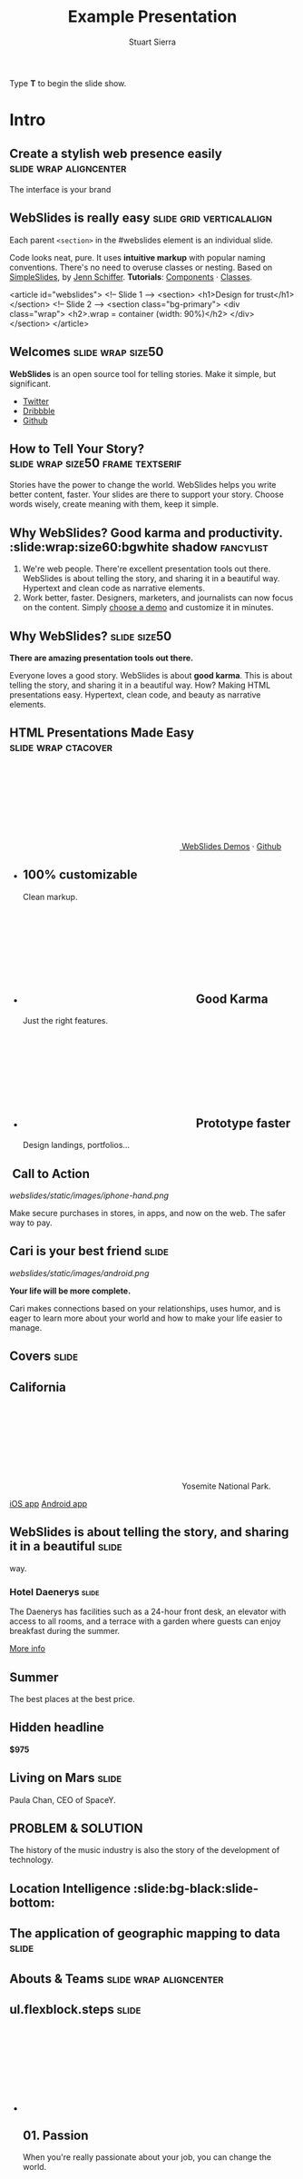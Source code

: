 #+TITLE: Example Presentation
#+AUTHOR: Stuart Sierra
#+BEGIN_EXPORT HTML
<p>Type <strong>T</strong> to begin the slide show.</p>
#+END_EXPORT



* Intro

** Create a stylish web presence easily :slide:wrap:aligncenter:
The interface is your brand

** *WebSlides is really easy* :slide:grid:verticalalign:
Each parent =<section>= in the #webslides element is an individual slide.

Code looks neat, pure. It uses *intuitive markup* with popular naming
conventions. There's no need to overuse classes or nesting. Based
on [[https://github.com/jennschiffer/SimpleSlides][SimpleSlides]], by [[http://jennmoney.biz][Jenn Schiffer]]. *Tutorials*: [[../demos/components.html][Components]] · [[../demos/classes.html][Classes]].

#+BEGIN_EXAMPLE html
    <article id="webslides">
      <!-- Slide 1 -->
      <section>
        <h1>Design for trust</h1>
      </section>
      <!-- Slide 2 -->
      <section class="bg-primary">
        <div class="wrap">
          <h2>.wrap = container (width: 90%)</h2>
        </div>
      </section>
    </article>
#+END_EXAMPLE

** Welcomes :slide:wrap:size50:
*WebSlides* is an open source tool for telling stories.
Make it simple, but significant.

-  [[https://twitter.com/webslides][Twitter]]
-  [[https://dribbble.com/tags/webslides][Dribbble]]
-  [[https://github.com/jlantunez/webslides][Github]]

** How to Tell Your Story? :slide:wrap:size50:frame:textserif:
Stories have the power to change the world. WebSlides helps you write
better content, faster. Your slides are there to support your story.
Choose words wisely, create meaning with them, keep it simple.

** *Why WebSlides?* Good karma and productivity. :slide:wrap:size60:bgwhite shadow:fancylist:
1. We're web people.
   There're excellent presentation tools out there. WebSlides is about telling the story, and sharing it in a beautiful way. Hypertext and clean code as narrative elements.
2. Work better, faster.
   Designers, marketers, and journalists can now focus on the content. Simply [[https://webslides.tv/demos][choose a demo]] and customize it in minutes.

** *Why WebSlides?*                      :slide:size50:
*There are amazing presentation tools out there.*

Everyone loves a good story. WebSlides is about *good karma*. This is
about telling the story, and sharing it in a beautiful way. How? Making
HTML presentations easy. Hypertext, clean code, and beauty as narrative
elements.

** *HTML Presentations* Made Easy :slide:wrap:ctacover:

#+BEGIN_EXPORT html
<p class="alignright">
        <a class="button" href="https://webslides.tv/webslides-latest.zip" title="Download WebSlides">
         <svg class="fa-cloud-download">
          <use xlink:href="#fa-cloud-download"></use>
         </svg>
         WebSlides
        </a>
        <span class="try"><a href="https://webslides.tv/demos" title="WebSlides Demos">Demos</a> &middot; <a href="https://github.com/webslides/webslides" title="Github">Github</a></span>
       </p>
#+END_EXPORT

#+BEGIN_EXPORT html
<ul class="flexblock features">
       <li>
        <div>
         <h2><span>100%</span> customizable</h2>
         Clean markup.
        </div>
       </li>
       <li>
        <div>
         <h2>
          <svg class="fa-heart-o">
           <use xlink:href="#fa-heart-o"></use>
          </svg>
          Good Karma
         </h2>
         Just the right features.
        </div>
       </li>
       <li>
        <div>
         <h2>
          <svg class="fa-code">
           <use xlink:href="#fa-code"></use>
          </svg>
          Prototype faster
         </h2>
         Design landings, portfolios...
        </div>
       </li>
      </ul>
#+END_EXPORT

**  Call to Action
[[webslides/static/images/iphone-hand.png]]

Make secure purchases in stores, in apps, and now on the web. The safer
way to pay.

** Cari is your best friend :slide:
[[webslides/static/images/android.png]]

*Your life will be more complete.*

Cari makes connections based on your relationships, uses humor, and is
eager to learn more about your world and how to make your life easier to
manage.

** *Covers* :slide:

** *California*
#+BEGIN_EXPORT html
<p class="text-shadow">
       <svg class="fa-map-marker">
        <use xlink:href="#fa-map-marker"></use>
       </svg>
       Yosemite National Park.
      </p>
#+END_EXPORT

#+BEGIN_EXPORT html
<footer>
      <div class="wrap">
       <p>
        <span class="alignleft"> <a href="#" title="Instagram">
        <img class="whitelogo" src="../static/images/logos/airbnb.svg" alt="Airbnb">
        </a></span>
        <span class="alignright">
        <a href="#" class="badge-ios" title="iOS App">iOS app</a>
        <a href="#" class="badge-android" title="Android app">Android app</a>
        </span>
       </p>
      </div>
     </footer>
#+END_EXPORT

** WebSlides is about *telling the story*, and sharing it in a beautiful :slide:
way.

*** *Hotel Daenerys* :slide:
The Daenerys has facilities such as a 24-hour front desk, an elevator
with access to all rooms, and a terrace with a garden where guests can
enjoy breakfast during the summer.

#+BEGIN_EXPORT html
<p class="aligncenter"><a class="button" href="#">More info</a></p>
#+END_EXPORT
** Summer
The best places at the best price.

** Hidden headline
*$975*

** Living on Mars                      :slide:
Paula Chan, CEO of SpaceY.

#+BEGIN_EXPORT html
<footer>
      <div class="wrap">
       <p>
        <span class="alignright"><img class="whitelogo" src="../static/images/logos/nyt.svg" alt="The New York Times"></span>
       </p>
      </div>
      <!-- .end .wrap -->
     </footer>
#+END_EXPORT

** *PROBLEM & SOLUTION*
The history of the music industry is also the story of the development of technology.

** Location Intelligence :slide:bg-black:slide-bottom:

** *The application of geographic mapping to data* :slide:

** *Abouts & Teams* :slide:wrap:aligncenter:

** ul.flexblock.steps                  :slide:

#+BEGIN_EXPORT html
<ul class="flexblock steps">
       <!-- li>a? Add blink = <ul class="flexblock steps blink">-->
       <li>
        <span>
         <svg class="fa-heartbeat">
          <use xlink:href="#fa-heartbeat"></use>
         </svg>
        </span>
        <h2>01. Passion</h2>
        <p>When you're really passionate about your job, you can change the world.</p>
       </li>
       <li>
        <div class="process step-2"></div>
        <span>
         <svg class="fa-magic">
          <use xlink:href="#fa-magic"></use>
         </svg>
        </span>
        <h2>02. Purpose</h2>
        <p>Why does this business exist? How are you different? Why matters?</p>
       </li>
       <li>
        <div class="process step-3"></div>
        <span>
         <svg class="fa-balance-scale">
          <use xlink:href="#fa-balance-scale"></use>
         </svg>
        </span>
        <h2>03. Principles</h2>
        <p>Leadership through usefulness, openness, empathy, and good taste.</p>
       </li>
       <li>
        <div class="process step-4"></div>
        <span>
         <svg class="fa-cog">
          <use xlink:href="#fa-cog"></use>
         </svg>
        </span>
        <h2>04. Process</h2>
        <ul>
         <li>Useful</li>
         <li>Easy</li>
         <li>Fast</li>
         <li>Beautiful</li>
        </ul>
       </li>
      </ul>
#+END_EXPORT


** FAQs                                :slide:2column:
WebSlides is an open source solution by [[https://twitter.com/jlantunez][@jlantunez]]. If you have additional questions, [[https://twitter.com/webslides][get in touch!]]

#+BEGIN_EXPORT HTML
  <div class="column">
#+END_EXPORT

*Why WebSlides?*
There are excellent presentation tools out there. WebSlides is about good karma and sharing content. Hypertext, clean code, and beauty as narrative elements.

*Is WebSlides a framework?*
We're all tired of heavy CSS frameworks. WebSlides is a starting point that provides basic [[../demos/components.html][structural components]] and a scalable [[../demos/classes.html][CSS architecture]].

*What can I do with WebSlides?*
WebSlides is a cute solution for making HTML presentations, landings, and portfolios. [[../demos/components.html#slide=15][Put content wherever you want]], add [[../demos/components.html#slide=98][background images]], [[../demos/components.html#slide=101][videos]]...

*How easy is WebSlides?*
You can create your own presentation instantly. Just a basic knowledge of HTML and CSS is required. Simply choose a demo and customize it.

#+BEGIN_EXPORT HTML
 </div>
#+END_EXPORT


** Why WebSlides? :slide:
   :PROPERTIES:
   :CUSTOM_ID: why-webslides-2
   :END:
~.text-cols (2 columns)~.

#+BEGIN_EXPORT HTML
  <div class="text-cols">
#+END_EXPORT

Everyone loves a good story. WebSlides is about sharing and *good
karma*. This is about telling the story, and sharing it in a beautiful
way. How? Making HTML presentations easy. Hypertext, clean code, and
beauty as narrative elements.

*WebSlides help you build a culture of innovation and excellence*. How
to manage a design-driven organization? Leadership through usefulness,
openness, empathy, and good taste. When you're really passionate about
your job, you can change the world.

#+BEGIN_EXPORT html
<ul class="flexblock metrics">
       <li>
        <div>
         <svg class="fa-twitter">
          <use xlink:href="#fa-twitter"></use>
         </svg>
         @WebSlides
        </div>
       </li>
       <li>
        <div>
         <svg class="fa-github">
          <use xlink:href="#fa-github"></use>
         </svg>
         Contribute
        </div>
       </li>
       <li>
        <div>
         <svg class="fa-phone">
          <use xlink:href="#fa-phone"></use>
         </svg>
         Call us at 555.345.6789
        </div>
       </li>
      </ul>
#+END_EXPORT

*** Team :slide:
#+BEGIN_EXPORT html
<ul class="flexblock gallery">
       <li>
        <a href="#">
         <figure>
          <img alt="Thumbnail " src="https://source.unsplash.com/E6MWxCjNhYs/800x600">
          <figcaption>
           <h2>Alicia Jiménez</h2>
           <p>Founder & CEO</p>
          </figcaption>
         </figure>
        </a>
       </li>
       <li>
        <a href="#">
         <figure>
          <img alt="Thumbnail" src="https://source.unsplash.com/6anudmpILw4/800x600">
          <figcaption>
           <h2>Sam Trololovitz</h2>
           <p>Master of nothing</p>
          </figcaption>
         </figure>
        </a>
       </li>
       <li>
        <a href="#">
         <figure>
          <img alt="Thumbnail" src="https://source.unsplash.com/IFxjDdqK_0U/800x600">
          <figcaption>
           <h2>Erin Gustafson</h2>
           <p>VP of Design</p>
          </figcaption>
         </figure>
        </a>
       </li>
      </ul>
#+END_EXPORT

*** Team :slide:

   #+BEGIN_EXPORT HTML
     <div class="overlay">
   #+END_EXPORT

#+BEGIN_EXPORT html
<ul class="flexblock gallery">
       <li>
        <a href="#">
         <figure>
          <img alt="Thumbnail " src="https://source.unsplash.com/IFxjDdqK_0U/800x600">
          <div class="overlay">
           <h2>Mila Yang</h2>
           <p>The Boss</p>
          </div>
         </figure>
        </a>
       </li>
       <li>
        <a href="#">
         <figure>
          <img alt="Thumbnail" src="https://source.unsplash.com/zhkTCCmD4xI/800x600">
          <div class="overlay">
           <h2>Shin Ahmed</h2>
           <p>CTO</p>
          </div>
         </figure>
        </a>
       </li>
       <li>
        <a href="#">
         <figure>
          <img alt="Thumbnail" src="https://source.unsplash.com/uPGOEbjbVGA/800x600">
          <div class="overlay">
           <h2>Julia Porter</h2>
           <p>Digital Designer</p>
          </div>
         </figure>
        </a>
       </li>
      </ul>
#+END_EXPORT

   #+BEGIN_EXPORT HTML
     </div>
   #+END_EXPORT

** *Features & Benefits* :slide:

** Features :slide:
#+BEGIN_EXPORT html
<ul class="flexblock features">
       <li>
        <div>
         <h2>
          <span>&rarr;</span>
          Simple Navigation
         </h2>
         with arrow keys and swipe.
        </div>
       </li>
       <li>
        <div>
         <h2>
          <svg class="fa-link">
           <use xlink:href="#fa-link"></use>
          </svg>
          Permalinks
         </h2>
         Go to a specific slide.
        </div>
       </li>
       <li>
        <div>
         <h2>
          <svg class="fa-clock-o">
           <use xlink:href="#fa-clock-o"></use>
          </svg>
          Slide Counter
         </h2>
         Current/Total number
        </div>
       </li>
       <li>
        <div>
         <h2>
          <span>40<sup>+</sup></span>
          Beautiful Components
         </h2>
         Covers, cards, quotes...
        </div>
       </li>
       <li>
        <div>
         <h2>
          <svg class="fa-text-height">
           <use xlink:href="#fa-text-height"></use>
          </svg>
          Vertical Rhythm
         </h2>
         Use multiples of 8.
        </div>
       </li>
       <li>
        <div>
         <h2>
          <span>500<sup>+</sup></span>
          SVG Icons
         </h2>
         Font Awesome Kit.
        </div>
       </li>
      </ul>
#+END_EXPORT

** Features :slide:bgbrown:
*Feature 1*
Test your web and mobile designs, and quickly incorporate user feedback.

*Benefit 2*
When you're really passionate about your job, you can change the world.

*Design Better*
The most popular elements commonly used for creating landings and
portfolios.


[[../static/images/iphone.png]]


* iPhone 7
*3D Touch, 12MP photos, and 4K video. Centering vertically using grid.vertical-align*

Every iPhone they have made was built on the same belief. That a phone
should be more than a collection of features. That, above all, a phone
should be absolutely simple, beautiful, and magical to use.

** iPhone 7 :slide:
*A phone should be absolutely simple, beautiful, and magical to use. 3D
Touch, 12MP photos, and 4K video.*

1. Benefit 1
   The easiest way to make HTML presentations. Incredibly versatile. 120+ slides.
2. Benefit 2
   The art of storytelling. Inspire teams, fascinate customers, and gain attention from investors.

** A Phone by Google :slide:
Pixel's camera lets you take brilliant photos in low light, bright light
or any light.

-   *Client:* Google (2016).
-   *Services:* Industrial Design.
-   *Website:* [[https://madeby.google.com/phone/][madeby.google.com/phone]]


** *Bonsai* :slide:fullscreen:card50:
*Bonsai is a Japanese art form using trees grown in containers ---
.fullscreen > .card-50.*

Similar practices exist in other cultures, including the Chinese
tradition of penjing from which the art originated, and the miniature
living landscapes of Vietnamese hòn non bộ.

** *Metrics & Data* :slide:


** WebSlides help you build a culture of innovation. :slide:
~.flexblock.metrics~ All content is for demo purposes only, to show an
example of a live site. All images are the copyright of their respective
owners.

-  Founded *1986*
-  *120+* Prebuilt Slides
-  32M Downloads
-  Revenue: $72M

** Metrics                             :slide:
#+BEGIN_EXPORT html
<ul class="flexblock metrics border">
       <li> Founded
        <span>1972</span>
       </li>
       <li>
        <span>
         <svg class="fa-users">
          <use xlink:href="#fa-users"></use>
         </svg>
        </span>
        24M Subscribers
       </li>
       <li>
        <span>
         <svg class="fa-line-chart">
          <use xlink:href="#fa-line-chart"></use>
         </svg>
        </span>
        Revenue: $16M
       </li>
       <li>
        Monthly Growth
        <span>64%</span>
       </li>
       <li>
        <span>
         <svg class="fa-building-o">
          <use xlink:href="#fa-building-o"></use>
         </svg>
        </span>
        8 Offices
       </li>
       <li>
        <span>
         <svg class="fa-smile-o">
          <use xlink:href="#fa-smile-o"></use>
         </svg>
        </span>
        48 Employees
       </li>
       <li>
        <span>
         <svg class="fa-usd">
          <use xlink:href="#fa-usd"></use>
         </svg>
        </span>
        EBITDA: $2,4M
       </li>
       <li>
        <span>
         <svg class="fa-university">
          <use xlink:href="#fa-university"></use>
         </svg>
        </span>
        Bank: $32M
       </li>
      </ul>

#+END_EXPORT
** 2,356,478 :slide:
downloads in first 72 hours

** 1,000,000 :slide:
*We're working to protect up to a million acres of sustainable forest.*
#+BEGIN_EXPORT html
<p>
        <svg class="large fa-tree">
         <use xlink:href="#fa-tree"></use>
        </svg>
       </p>

#+END_EXPORT

** *Pricing & Offers* :slide:

** Basic                               :slide:
#+BEGIN_EXPORT html
<ul class="flexblock plans blink">
       <li>
        <a href="#" title="Register">
         <h2>Basic</h2>
         <div>
          <span class="price">Free</span>
          <p>Good karma. Just the right features. 100% customizable. Make it yours.</p>
          <span class="button ghost">Select</span>
         </div>
        </a>
       </li>
       <li>
        <a href="#" title="Purchase">
         <h2>Medium</h2>
         <div>
          <span class="price"><sup>$</sup>4,99 <sup>/month</sup></span>
          <p>Content is for demo purposes only. Minimum effort, amazing results.</p>
          <span class="button radius">Buy Now</span>
         </div>
        </a>
       </li>
       <li>
        <a href="#" title="Purchase">
         <h2>Premium <sup>(save 20%)</sup></h2>
         <div>
          <span class="price"><sup>$</sup>40 <sup>/year</sup></span>
          <p>Prototype faster. Create landings and portfolios. Unlimited projects.</p>
          <span class="button ghost">Select</span>
         </div>
        </a>
       </li>
      </ul>

#+END_EXPORT

** basic
#+BEGIN_EXPORT html
<ul class="flexblock plans blink">
       <li>
        <a href="#" title="Register">
         <h2>Basic</h2>
         <div>
          <span class="price">Free</span>
          <ul>
           <li>
            <svg class="fa-check">
             <use xlink:href="#fa-check"></use>
            </svg>
            <strong>Free</strong> forever
           </li>
           <li>
            <svg class="fa-check">
             <use xlink:href="#fa-check"></use>
            </svg>
            <strong>Eternal</strong> sunshine
           </li>
           <li>
            <svg class="fa-check">
             <use xlink:href="#fa-check"></use>
            </svg>
            <strong>Ads</strong>
           </li>
          </ul>
          <span class="button ghost">Select</span>
         </div>
        </a>
       </li>
       <li>
        <a href="#" title="Purchase">
         <h2>Good Karma</h2>
         <div>
          <span class="price"><sup>$</sup>40 <sup>/year</sup></span>
          <ul>
           <li>
            <svg class="fa-check">
             <use xlink:href="#fa-check"></use>
            </svg>
            <strong>Exclusive</strong> content
           </li>
           <li>
            <svg class="fa-check">
             <use xlink:href="#fa-check"></use>
            </svg>
            <strong>Unlimited</strong> projects
           </li>
           <li>
            <svg class="fa-check">
             <use xlink:href="#fa-check"></use>
            </svg>
            <strong>Unlimited</strong> users
           </li>
          </ul>
          <span class="button">Select</span>
         </div>
        </a>
       </li>
      </ul>

#+END_EXPORT

** Choose one plan :slide:
Simple pricing. No credit card required!

| Plans                                     | Good | Better | Awesome   |
|-------------------------------------------+------+--------+-----------|
| Price                                     | Free | $6     | $10       |
| HD Streaming                              | No   | Yes    | Yes       |
| Screens you can watch on at the same time | 1    | 2      | Unlimited |
| Access to exclusive content               | No   | No     | Yes       |


** Red :slide:frame:bgred:
#+END_EXPORT

*$40*
Watch TV shows anytime, anywhere :slide:

** *Quotes* :slide:
   :PROPERTIES:
   :CUSTOM_ID: quotes
   :END:

#+BEGIN_EXPORT HTML
  <div class="section">
#+END_EXPORT

#+BEGIN_EXPORT HTML
  <div class="wrap">
#+END_EXPORT

#+BEGIN_EXPORT HTML
  <div class="content-center">
#+END_EXPORT

** *Why WebSlides?* :slide:quote:bgwhite:
   :PROPERTIES:
   :CUSTOM_ID: why-webslides-3
   :END:

#+BEGIN_QUOTE
"I feel guilty as a web designer when I have to use PowerPoint and Keynote. So I made #WebSlides."
--- @jlantunez
#+END_QUOTE

** quote :slide:quote:bgblackblue:
#+BEGIN_QUOTE
I have always appreciated designers who dare to reinterpret fabrics and proportions, so I follow the Japanese and Belgian designers.
---  [[https://en.wikipedia.org/wiki/Zaha_Hadid][Zaha Hadid]]
#+END_QUOTE

** quote :slide:quote:wrap:card50:

#+BEGIN_QUOTE
  "WebSlides helped us build a culture of innovation and excellence."

  Leonardo da Vinci
#+END_QUOTE

** quote :slide:quote:bgapple:
#+BEGIN_QUOTE
"Some people see innovation as change, but we have never really seen it like that. It's making things better."

--- Tim Cook, CEO of Apple.
#+END_QUOTE


* Media
** *Embedding Media* :slide:

*** Responsive Videos :slide:youtube:wrap:size60:

[[yt:b4LrTkWq9jU]]


#+BEGIN_EXAMPLE
    <div class="embed">
     <iframe src="https://www.youtube.com/embed/XjJQBjWYDTs">
     </iframe>
    </div>
#+END_EXAMPLE

*** Fullscreen videos :slide:youtube:fullscreen:
[[yt:b4LrTkWq9jU]]

** *Every end is a new beginning* :slide:
#+BEGIN_EXPORT html
<video autoplay loop muted poster="https://webslides.tv/static/images/peggy.jpg">
       <source src="https://webslides.tv/static/videos/peggy.mp4" type="video/mp4">
      </video>
#+END_EXPORT



** *Overlay* :slide:overlay:backgroundvideodark:

#+BEGIN_EXPORT html
<video autoplay loop muted poster="https://webslides.tv/static/images/peggy.jpg">
       <source src="https://webslides.tv/static/videos/peggy.mp4" type="video/mp4">
      </video>
#+END_EXPORT


* Org-HTML-Slideshow                                                  :slide:

Make slides from Emacs Org-Mode!

** Making Slides                                                      :slide:

Org-Mode headlines with the =:slide:= tag will become slides.

** Headlines Don't Have to be Slides :slide:

This section doesn't have a =:slide:= tag, so it will *not* become a slide, although it is still part of the exported HTML document.

** Use Lists For Bullets                                              :slide:

- Use Org-Mode lists for bullet points
- You can make nested bullet lists
  - With sub-lists
  - Like this

** Or Low-Level Headings                                              :slide:

**** By default :slide:
***** Org-Mode headings below level 3 :slide:
****** Become bullets :slide:
****** Meaning they *cannot* be slides :slide:
**** This is configurable :slide:
***** See [[http://orgmode.org/manual/Export-options.html][Export Options in the Org-Mode manual]] :slide:

** Slides Can Be Nested                                               :slide:

You can use the structure of the Org-Mode document to group your slides.

For example, this slide is a *level-2* Org-Mode heading.

*** Slide Headings Can Be Nested                                      :slide:

This slide is a *level-3* Org-Mode heading, inside the previous one.

* New - support for video and audio
** Slide with <video> tag                                             :slide:
#+BEGIN_EXPORT HTML
<video width="880" preload="auto" controls poster="src/img/poster.jpg">
  <source src="src/media/video.mp4">
  Browser doesn't support HTML5 video.
</video>
#+END_export

** Slide with <audio> tag                                             :slide:
#+BEGIN_EXPORT HTML
<audio preload="auto" controls>
  <source src="src/media/audio.mp3">
  Browser doesn't support HTML5 audio.
</audio>
#+END_export


** Slide with YouTube video                                           :slide:

#+BEGIN_EXPORT HTML
<iframe class="ytvid" width="800" height="450" src="https://www.youtube.com/embed/9zSVu76AX3I" frameborder="0" allowfullscreen></iframe>
#+END_export

** Fullscreen YouTube video  :slide:

#+BEGIN_EXPORT HTML
<div class="video-background">
  <div class="video-foreground">
<iframe class="ytvid" width="800" height="450" src="https://www.youtube.com/embed/9zSVu76AX3I" allowfullscreen></iframe>

</div>
 </div>



#+END_export

* Presenter Notes                                                     :slide:

- Slides can have presenter notes
- Add a sub-heading with the =:notes:= tag

** A Slide with Notes                                                 :slide:

- This slide has notes
- Notes are only visible to presenter

*** Notes                                                             :notes: :slide:

- Presenter notes for this slide
- Not displayed as part of the slide
- Displayed in Presenter Preview window
- Only one =:notes:= section per slide allowed

* Source Code                                                         :slide:

Use =begin_src/end_src= blocks to include source code.

#+begin_src clojure
  (defn example []
    (println "This is sample source code."))
#+end_src

** Syntax Highlighting                                                :slide:

- Org-Mode HTML export uses [[http://www.emacswiki.org/emacs/Htmlize][htmlize.el]]
- Code in exported HTML will match your current Emacs theme
  - Choose a theme that looks good on a projector!

** Syntax Highlighting with CSS Classes                               :slide:

- Set the Emacs variable
  - =org-export-htmlize-output-type=
  - to the symbol =css=
  - (Does not work as a buffer-local variable)
- Htmlize.el will add SPAN tags with CSS classes
  - Named for each font face, e.g. =org-comment=
- Examine HTML output to see class names
- Add CSS styles to set colors

* Images                                                              :slide:

- Slides can contain images
  - Any file type a browser can display
- See also these Emacs variables:
  - =org-export-html-inline-images=
  - =org-export-html-inline-image-extensions=
    - Controls which file types get exported
- See [[http://orgmode.org/manual/Images-in-HTML-export.html][Images in HTML Export in the Org-Mode manual]].

** Slide with Image                                                   :slide:

Make a =file:= link with the path to the image and no link text.

[[file:example-image.svg]]

This example image is public-domain [[http://openclipart.org/detail/165554/geodesic_dome-by-yoderj][clip art by Josiah / yoderj]].

* Styling                                                             :slide:

- Use CSS styles to control appearance of slides
- Extra tags on a slide become extra CSS classes on its HTML

** Org-Mode Tag as CSS Class                          :slide:blue_background: :slide:

- This slide has the =:blue_background:= tag
  - Which is a class defined in =projection.css=
- Make up your own tags
  - Add them to the CSS file

* Placing Stylesheets/JavaScript                                      :slide:

Include the stylesheets and JavaScript at the *bottom* of your Org-Mode file.

They must go at the bottom because the Google Closure Library does not support an on-DOM-ready event. See the [[http://groups.google.com/group/closure-library-discuss/browse_thread/thread/1beecbb5d6afcb41/075c536259653946][Closure mailing list discussion]] for an explanation.

** Warning About Hidden Headlines                                     :slide:

Stylesheets and JavaScript will *not* be loaded if the *last* headline in your Org-Mode file is hidden by any of:

- =COMMENT= at the start of the heading
- =#+COMMENT= at the start of the line
- =:noexport:= tag, or missing =:export:= tag

See [[http://orgmode.org/manual/Comment-lines.html][Comment lines]] and [[http://orgmode.org/manual/Selective-export.html][Selective export]] in the Org-Mode manual for details.

** The End                                                            :slide:

Sometimes it's safest to add an "empty" heading at the end of your document to make sure the stylesheets and JavaScript are included.

* Setup
#+OPTIONS: num:nil toc:nil tags:t
#+TAGS: slide(s)


#+HTML_HEAD_EXTRA:
#+HTML_HEAD_EXTRA:
#+HTML_HEAD_EXTRA:
#+HTML_HEAD_EXTRA:


#+HTML_HEAD_EXTRA: <link rel="stylesheet" type="text/css" href="/Users/jay/Dropbox/github/jay-org-html-slideshow/src/css/common.css" />
#+HTML_HEAD_EXTRA: <link rel="stylesheet" type="text/css" href="/Users/jay/Dropbox/github/jay-org-html-slideshow/src/css/projection.css" media="projection" />
#+HTML_HEAD_EXTRA: <link rel="stylesheet" type="text/css" href="/Users/jay/Dropbox/github/jay-org-html-slideshow/src/css/presenter.css" media="presenter" />



#+HTML_HEAD_EXTRA: <link rel="stylesheet" type="text/css" href="webslides/static/css/base.css" media="projection" />
#+HTML_HEAD_EXTRA: <link rel="stylesheet" type="text/css" href="webslides/static/css/colors.css" media="projection" />
#+HTML_HEAD_EXTRA: <link rel="stylesheet" type="text/css" href="webslides/static/css/svg-icons.css" media="projection" />
#+HTML_HEAD_EXTRA: <link href="https://fonts.googleapis.com/css?family=Roboto:100,100i,300,300i,400,400i,700,700i%7CMaitree:200,300,400,600,700&amp;subset=latin-ext" rel="stylesheet">

#+BEGIN_EXPORT html
<!-- SOCIAL CARDS (ADD YOUR INFO) -->

  <!-- FACEBOOK -->
  <meta property="og:url" content="http://your-url.com/permalink"> <!-- EDIT -->
  <meta property="og:type" content="article">
  <meta property="og:title" content="WebSlides Landings: Create your web presence easily"> <!-- EDIT -->
  <meta property="og:description" content="Create simple, beautiful landing pages with WebSlides. 120+ free slides ready to use."> <!-- EDIT -->
  <meta property="og:updated_time" content="2017-01-04T16:54:27"> <!-- EDIT -->
  <meta property="og:image" content="../static/images/share-webslides.jpg" > <!-- EDIT -->

  <!-- TWITTER -->
  <meta name="twitter:card" content="summary_large_image">
  <meta name="twitter:site" content="@webslides"> <!-- EDIT -->
  <meta name="twitter:creator" content="@jlantunez"> <!-- EDIT -->
  <meta name="twitter:title" content="WebSlides Landings: Create your web presence easily"> <!-- EDIT -->
  <meta name="twitter:description" content="Create simple, beautiful landing pages with WebSlides. 120+ free slides ready to use."> <!-- EDIT -->
  <meta name="twitter:image" content="../static/images/share-webslides.jpg"> <!-- EDIT -->

  <!-- FAVICONS -->
  <link rel="shortcut icon" sizes="16x16" href="../static/images/favicons/favicon.png">
  <link rel="shortcut icon" sizes="32x32" href="../static/images/favicons/favicon-32.png">
  <link rel="apple-touch-icon icon" sizes="76x76" href="../static/images/favicons/favicon-76.png">
  <link rel="apple-touch-icon icon" sizes="120x120" href="../static/images/favicons/favicon-120.png">
  <link rel="apple-touch-icon icon" sizes="152x152" href="../static/images/favicons/favicon-152.png">
  <link rel="apple-touch-icon icon" sizes="180x180" href="../static/images/favicons/favicon-180.png">
  <link rel="apple-touch-icon icon" sizes="192x192" href="../static/images/favicons/favicon-192.png">
<!-- Android -->
  <meta name="mobile-web-app-capable" content="yes">
  <meta name="theme-color" content="#333333">

#+END_EXPORT



#+BEGIN_EXPORT HTML
<script type="text/javascript" src="/Users/jay/Dropbox/github/jay-org-html-slideshow/out/development/org-html-slideshow.js"></script>
#+END_EXPORT

# Local Variables:
# org-html-head-include-default-style: nil
# org-html-head-include-scripts: nil
# buffer-file-coding-system: utf-8-unix
# eval: (define-key org-mode-map (kbd ":") 'insert-colon)
# End:
